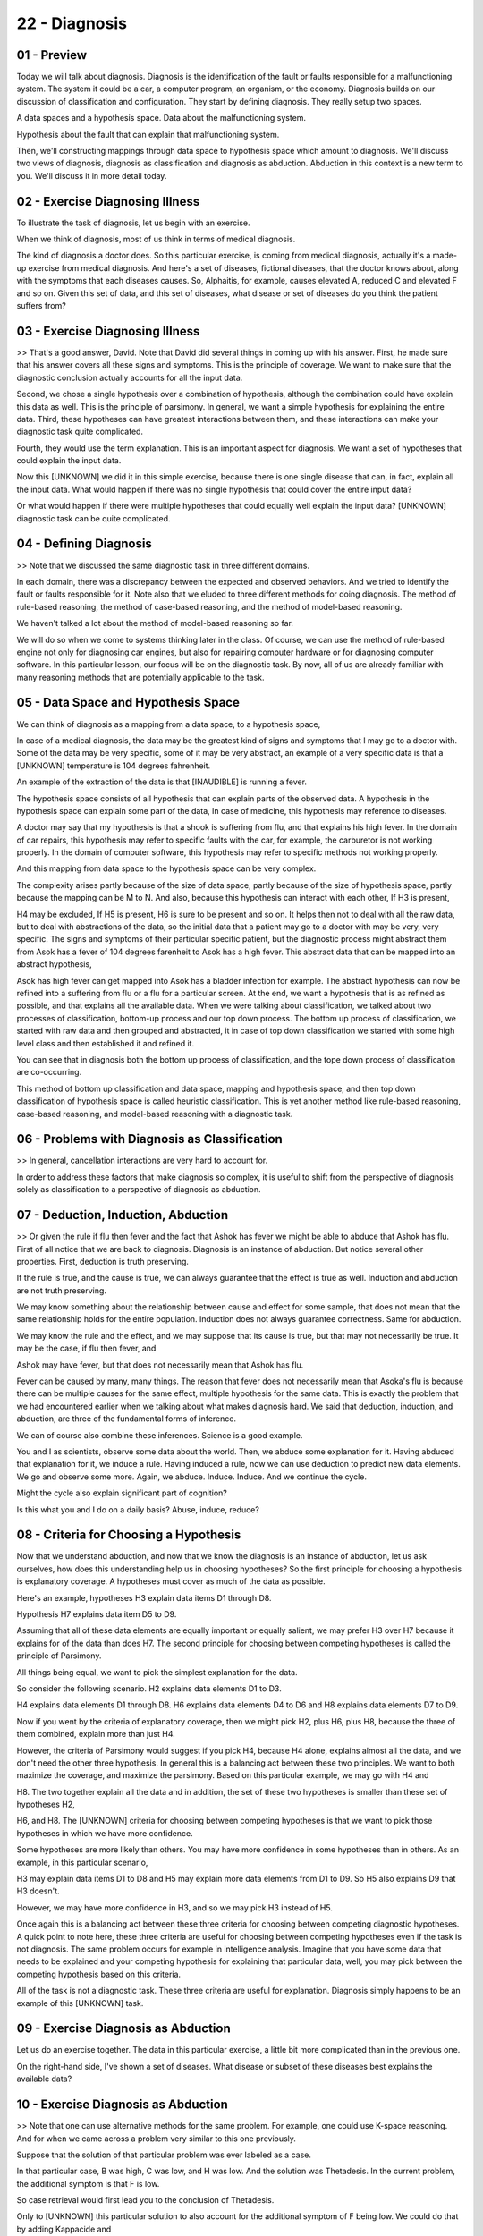 .. title: 22 - Diagnosis 
.. slug: 22 - Diagnosis 
.. date: 2016-01-23 06:52:57 UTC-08:00
.. tags: notes, mathjax
.. category: 
.. link: 
.. description: 
.. type: text

==============
22 - Diagnosis
==============


01 - Preview
------------

Today we will talk about diagnosis. Diagnosis is the identification of the fault or faults responsible for a
malfunctioning system. The system it could be a car, a computer program, an organism, or the economy. Diagnosis builds
on our discussion of classification and configuration. They start by defining diagnosis. They really setup two spaces.


A data spaces and a hypothesis space. Data about the malfunctioning system.


Hypothesis about the fault that can explain that malfunctioning system.


Then, we'll constructing mappings through data space to hypothesis space which amount to diagnosis. We'll discuss two
views of diagnosis, diagnosis as classification and diagnosis as abduction. Abduction in this context is a new term to
you. We'll discuss it in more detail today.


02 - Exercise Diagnosing Illness
--------------------------------

To illustrate the task of diagnosis, let us begin with an exercise.


When we think of diagnosis, most of us think in terms of medical diagnosis.


The kind of diagnosis a doctor does. So this particular exercise, is coming from medical diagnosis, actually it's a
made-up exercise from medical diagnosis. And here's a set of diseases, fictional diseases, that the doctor knows about,
along with the symptoms that each diseases causes. So, Alphaitis, for example, causes elevated A, reduced C and elevated
F and so on. Given this set of data, and this set of diseases, what disease or set of diseases do you think the patient
suffers from?


03 - Exercise Diagnosing Illness
--------------------------------

>> That's a good answer, David. Note that David did several things in coming up with his answer. First, he made sure
that his answer covers all these signs and symptoms. This is the principle of coverage. We want to make sure that the
diagnostic conclusion actually accounts for all the input data.


Second, we chose a single hypothesis over a combination of hypothesis, although the combination could have explain this
data as well. This is the principle of parsimony. In general, we want a simple hypothesis for explaining the entire
data. Third, these hypotheses can have greatest interactions between them, and these interactions can make your
diagnostic task quite complicated.


Fourth, they would use the term explanation. This is an important aspect for diagnosis. We want a set of hypotheses that
could explain the input data.


Now this [UNKNOWN] we did it in this simple exercise, because there is one single disease that can, in fact, explain all
the input data. What would happen if there was no single hypothesis that could cover the entire input data?


Or what would happen if there were multiple hypotheses that could equally well explain the input data? [UNKNOWN]
diagnostic task can be quite complicated.


04 - Defining Diagnosis
-----------------------

>> Note that we discussed the same diagnostic task in three different domains.


In each domain, there was a discrepancy between the expected and observed behaviors. And we tried to identify the fault
or faults responsible for it. Note also that we eluded to three different methods for doing diagnosis. The method of
rule-based reasoning, the method of case-based reasoning, and the method of model-based reasoning.


We haven't talked a lot about the method of model-based reasoning so far.


We will do so when we come to systems thinking later in the class. Of course, we can use the method of rule-based engine
not only for diagnosing car engines, but also for repairing computer hardware or for diagnosing computer software. In
this particular lesson, our focus will be on the diagnostic task. By now, all of us are already familiar with many
reasoning methods that are potentially applicable to the task.


05 - Data Space and Hypothesis Space
------------------------------------

We can think of diagnosis as a mapping from a data space, to a hypothesis space,


In case of a medical diagnosis, the data may be the greatest kind of signs and symptoms that I may go to a doctor with.
Some of the data may be very specific, some of it may be very abstract, an example of a very specific data is that a
[UNKNOWN] temperature is 104 degrees fahrenheit.


An example of the extraction of the data is that [INAUDIBLE] is running a fever.


The hypothesis space consists of all hypothesis that can explain parts of the observed data. A hypothesis in the
hypothesis space can explain some part of the data, In case of medicine, this hypothesis may reference to diseases.


A doctor may say that my hypothesis is that a shook is suffering from flu, and that explains his high fever. In the
domain of car repairs, this hypothesis may refer to specific faults with the car, for example, the carburetor is not
working properly. In the domain of computer software, this hypothesis may refer to specific methods not working
properly.


And this mapping from data space to the hypothesis space can be very complex.


The complexity arises partly because of the size of data space, partly because of the size of hypothesis space, partly
because the mapping can be M to N. And also, because this hypothesis can interact with each other, If H3 is present,


H4 may be excluded, If H5 is present, H6 is sure to be present and so on. It helps then not to deal with all the raw
data, but to deal with abstractions of the data, so the initial data that a patient may go to a doctor with may be very,
very specific. The signs and symptoms of their particular specific patient, but the diagnostic process might abstract
them from Asok has a fever of 104 degrees farenheit to Asok has a high fever. This abstract data that can be mapped into
an abstract hypothesis,


Asok has high fever can get mapped into Asok has a bladder infection for example. The abstract hypothesis can now be
refined into a suffering from flu or a flu for a particular screen. At the end, we want a hypothesis that is as refined
as possible, and that explains all the available data. When we were talking about classification, we talked about two
processes of classification, bottom-up process and our top down process. The bottom up process of classification, we
started with raw data and then grouped and abstracted, it in case of top down classification we started with some high
level class and then established it and refined it.


You can see that in diagnosis both the bottom up process of classification, and the tope down process of classification
are co-occurring.


This method of bottom up classification and data space, mapping and hypothesis space, and then top down classification
of hypothesis space is called heuristic classification. This is yet another method like rule-based reasoning, case-based
reasoning, and model-based reasoning with a diagnostic task.


06 - Problems with Diagnosis as Classification
----------------------------------------------

>> In general, cancellation interactions are very hard to account for.


In order to address these factors that make diagnosis so complex, it is useful to shift from the perspective of
diagnosis solely as classification to a perspective of diagnosis as abduction.


07 - Deduction, Induction, Abduction
------------------------------------

>> Or given the rule if flu then fever and the fact that Ashok has fever we might be able to abduce that Ashok has flu.
First of all notice that we are back to diagnosis. Diagnosis is an instance of abduction. But notice several other
properties. First, deduction is truth preserving.


If the rule is true, and the cause is true, we can always guarantee that the effect is true as well. Induction and
abduction are not truth preserving.


We may know something about the relationship between cause and effect for some sample, that does not mean that the same
relationship holds for the entire population. Induction does not always guarantee correctness. Same for abduction.


We may know the rule and the effect, and we may suppose that its cause is true, but that may not necessarily be true. It
may be the case, if flu then fever, and


Ashok may have fever, but that does not necessarily mean that Ashok has flu.


Fever can be caused by many, many things. The reason that fever does not necessarily mean that Asoka's flu is because
there can be multiple causes for the same effect, multiple hypothesis for the same data. This is exactly the problem
that we had encountered earlier when we talking about what makes diagnosis hard. We said that deduction, induction, and
abduction, are three of the fundamental forms of inference.


We can of course also combine these inferences. Science is a good example.


You and I as scientists, observe some data about the world. Then, we abduce some explanation for it. Having abduced that
explanation for it, we induce a rule. Having induced a rule, now we can use deduction to predict new data elements. We
go and observe some more. Again, we abduce. Induce. Induce. And we continue the cycle.


Might the cycle also explain significant part of cognition?


Is this what you and I do on a daily basis? Abuse, induce, reduce?


08 - Criteria for Choosing a Hypothesis
---------------------------------------

Now that we understand abduction, and now that we know the diagnosis is an instance of abduction, let us ask ourselves,
how does this understanding help us in choosing hypotheses? So the first principle for choosing a hypothesis is
explanatory coverage. A hypotheses must cover as much of the data as possible.


Here's an example, hypotheses H3 explain data items D1 through D8.


Hypothesis H7 explains data item D5 to D9.


Assuming that all of these data elements are equally important or equally salient, we may prefer H3 over H7 because it
explains for of the data than does H7. The second principle for choosing between competing hypotheses is called the
principle of Parsimony.


All things being equal, we want to pick the simplest explanation for the data.


So consider the following scenario. H2 explains data elements D1 to D3.


H4 explains data elements D1 through D8. H6 explains data elements D4 to D6 and H8 explains data elements D7 to D9.


Now if you went by the criteria of explanatory coverage, then we might pick H2, plus H6, plus H8, because the three of
them combined, explain more than just H4.


However, the criteria of Parsimony would suggest if you pick H4, because H4 alone, explains almost all the data, and we
don't need the other three hypothesis. In general this is a balancing act between these two principles. We want to both
maximize the coverage, and maximize the parsimony. Based on this particular example, we may go with H4 and


H8. The two together explain all the data and in addition, the set of these two hypotheses is smaller than these set of
hypotheses H2,


H6, and H8. The [UNKNOWN] criteria for choosing between competing hypotheses is that we want to pick those hypotheses in
which we have more confidence.


Some hypotheses are more likely than others. You may have more confidence in some hypotheses than in others. As an
example, in this particular scenario,


H3 may explain data items D1 to D8 and H5 may explain more data elements from D1 to D9. So H5 also explains D9 that H3
doesn't.


However, we may have more confidence in H3, and so we may pick H3 instead of H5.


Once again this is a balancing act between these three criteria for choosing between competing diagnostic hypotheses. A
quick point to note here, these three criteria are useful for choosing between competing hypotheses even if the task is
not diagnosis. The same problem occurs for example in intelligence analysis. Imagine that you have some data that needs
to be explained and your competing hypothesis for explaining that particular data, well, you may pick between the
competing hypothesis based on this criteria.


All of the task is not a diagnostic task. These three criteria are useful for explanation. Diagnosis simply happens to
be an example of this [UNKNOWN] task.


09 - Exercise Diagnosis as Abduction
------------------------------------

Let us do an exercise together. The data in this particular exercise, a little bit more complicated than in the previous
one.


On the right-hand side, I've shown a set of diseases. What disease or subset of these diseases best explains the
available data?


10 - Exercise Diagnosis as Abduction
------------------------------------

>> Note that one can use alternative methods for the same problem. For example, one could use K-space reasoning. And for
when we came across a problem very similar to this one previously.


Suppose that the solution of that particular problem was ever labeled as a case.


In that particular case, B was high, C was low, and H was low. And the solution was Thetadesis. In the current problem,
the additional symptom is that F is low.


So case retrieval would first lead you to the conclusion of Thetadesis.


Only to [UNKNOWN] this particular solution to also account for the additional symptom of F being low. We could do that
by adding Kappacide and


Mutension to Thetadesis. Case based system thus would tend to focus the alternate set of hypotheses. One more point to
note here then.


Note that different methods can lead to different solutions.


Given different methods, how might an AI agent decide which method to select?


We'll return to this particular problem when we discuss meta reasoning.


11 - Completing the Process
---------------------------

>> We can also think of this last phase as a type of configuration which we talked about last time. Given a set of
hypothesis about illnesses or faults with a car, we can then configure a set of treatments or repairs that best address
the faults we discovered before.


12 - Assignment Diagnosis
-------------------------

So would the idea of diagnosis help us design an agent that can answer Raven's progressive matrices? Perhaps the best
way to think about this is to consider how your agent might respond when it answers a question wrong.


First, what data will it use to investigate its incorrect answer?


Second, what hypotheses might it have for incorrect answers?


Third, how will it select a hypothesis that best explains that data? And last, once it's selected hypothesis that
explains that data, how will it use that to repair its reasoning, so it doesn't make the same mistake again?


13 - Wrap Up
------------

So today, we talked about diagnosis which is a term we're very familiar with from our everyday lives. But today, we
talked about it specifically in a knowledge-based AI sense. We started off by defining diagnosis, which is finding the
fault responsible for the malfunction in some system.


This can be computers, computer programs, cars or even people and animals.


We then talked about the process of diagnosis, mapping data onto hypotheses and how we can see this as a form of
classification. We discovered though that this can be a very complicated process and classification might not get us all
the way there. So then we talked about diagnosis as a form of abduction.


Given a rule and effect or a symptom, we can abduce the cause of that problem, like an illness or a software bug. Both
configuration and diagnosis have been small tasks in the broader process of design. Now that we talk about them, we can
talk about AI agents that can actually do design in the real world, as well as what it would mean for an AI agent to
really be creative.


14 - The Cognitive Connection
-----------------------------

Diagnosis is a very common cognitive task. It occurs whenever our expectations are violated. We start diagnosing. Why
were our expectations violated?


Within a system, we expect some behavior out of it. We get a different behavior.


Why did the system not give the behavior we expected from it? Notice that diagnosis is a task. We can use several
methods to address it, like case-based reasoning. We have discussed diagnosis on several contexts like medicine, program
debugging, car repair, but it's also very common in other aspects of our life. For example, you get unexpected traffic.
Why did it occur? We review interaction with a co-worker or the economy. All are examples of diagnosis


15 - Final Quiz
---------------

Please write down what you learned in this lesson.


16 - Final Quiz
---------------

Thank you very much.


